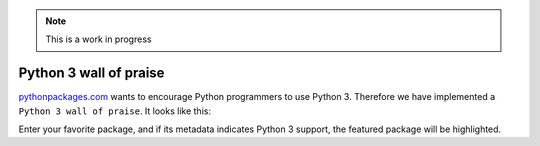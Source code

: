 .. Note:: This is a work in progress

Python 3 wall of praise
-----------------------

`pythonpackages.com`_ wants to encourage Python programmers to use Python 3.
Therefore we have implemented a ``Python 3 wall of praise``. It looks like this:

.. image:: https://github.com/aclark4life/pythonpackages-docs/raw/master/features04.png

Enter your favorite package, and if its metadata indicates
Python 3 support, the featured package will be highlighted.

.. _`pythonpackages.com`: http://pythonpackages.com
